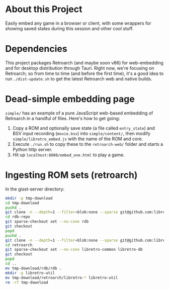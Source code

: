 * About this Project

Easily embed any game in a browser or client, with some wrappers for showing saved states during this session and other cool stuff.

* Dependencies

This project packages Retroarch (and maybe soon v86) for web-embedding and for desktop distribution through Tauri.  Right now, we're focusing on Retroarch; so from time to time (and before the first time), it's a good idea to run =./dist-update.sh= to get the latest Retroarch web and native builds.

* Dead-simple embedding page

=simple/= has an example of a pure JavaScript web-based embedding of Retroarch in a handful of files.  Here's how to get going:

1. Copy a ROM and optionally save state (a file called =entry_state=) and BSV input recording (=movie.bsv=) into =simple/content/=, then modify =simple/libretro_embed.js= with the name of the ROM and core.
2. Execute =./run.sh= to copy these to the =retroarch-web/= folder and starts a Python http server.
3. Hit up =localhost:8080/embed_one.html= to play a game.

* Ingesting ROM sets (retroarch)

In the gisst-server directory:

#+BEGIN_src sh
mkdir -p tmp-download
cd tmp-download
pushd .
git clone -n --depth=1 --filter=blob:none --sparse git@github.com:libretro/libretro-database.git rdb-repo
cd rdb-repo
git sparse-checkout set --no-cone rdb
git checkout
popd
pushd .
git clone -n --depth=1 --filter=blob:none --sparse git@github.com:libretro/retroarch.git
cd retroarch
git sparse-checkout set --no-cone libretro-common libretro-db
git checkout
popd
cd ..
mv tmp-download/rdb/rdb .
mkdir -p libretro-util
mv tmp-download/retroarch/libretro-* libretro-util
rm -rf tmp-download
#+END_src
